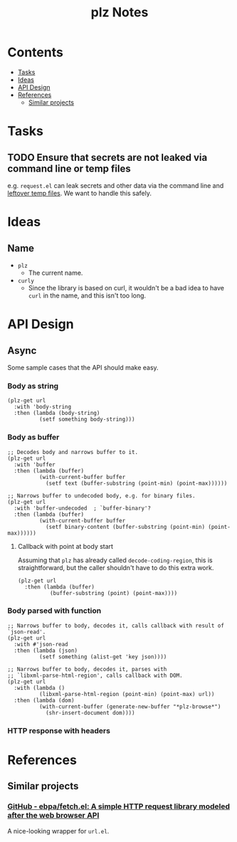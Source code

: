 #+TITLE: plz Notes

* Contents
:PROPERTIES:
:TOC:      :include siblings :depth 1 :ignore this
:END:
:CONTENTS:
- [[#tasks][Tasks]]
- [[#ideas][Ideas]]
- [[#api-design][API Design]]
- [[#references][References]]
  - [[#similar-projects][Similar projects]]
:END:

* Tasks

** TODO Ensure that secrets are not leaked via command line or temp files

e.g. =request.el= can leak secrets and other data via the command line and [[https://github.com/tkf/emacs-request/blob/431d14343c61bc51a86c9a9e1acb6c26fe9a6298/request.el#L709][leftover temp files]].  We want to handle this safely.

* Ideas

** Name

+  =plz=
     -  The current name.
+  =curly=
     -  Since the library is based on curl, it wouldn't be a bad idea to have =curl= in the name, and this isn't too long.

* API Design

** Async

Some sample cases that the API should make easy.

*** Body as string

#+BEGIN_SRC elisp
  (plz-get url
    :with 'body-string
    :then (lambda (body-string)
            (setf something body-string)))
#+END_SRC

*** Body as buffer

#+BEGIN_SRC elisp
  ;; Decodes body and narrows buffer to it.
  (plz-get url
    :with 'buffer
    :then (lambda (buffer)
            (with-current-buffer buffer
              (setf text (buffer-substring (point-min) (point-max))))))
#+END_SRC

#+BEGIN_SRC elisp
  ;; Narrows buffer to undecoded body, e.g. for binary files.
  (plz-get url
    :with 'buffer-undecoded  ; `buffer-binary'?
    :then (lambda (buffer)
            (with-current-buffer buffer
              (setf binary-content (buffer-substring (point-min) (point-max))))))
#+END_SRC

**** Callback with point at body start
:PROPERTIES:
:ID:       1795462e-01bc-4f0b-97ab-3c1b2e75485c
:END:

Assuming that =plz= has already called =decode-coding-region=, this is straightforward, but the caller shouldn't have to do this extra work.

#+BEGIN_SRC elisp
  (plz-get url
    :then (lambda (buffer)
            (buffer-substring (point) (point-max))))
#+END_SRC

*** Body parsed with function

#+BEGIN_SRC elisp
  ;; Narrows buffer to body, decodes it, calls callback with result of `json-read'.
  (plz-get url
    :with #'json-read
    :then (lambda (json)
            (setf something (alist-get 'key json))))
#+END_SRC

#+BEGIN_SRC elisp
  ;; Narrows buffer to body, decodes it, parses with
  ;; `libxml-parse-html-region', calls callback with DOM.
  (plz-get url
    :with (lambda ()
            (libxml-parse-html-region (point-min) (point-max) url))
    :then (lambda (dom)
            (with-current-buffer (generate-new-buffer "*plz-browse*")
              (shr-insert-document dom))))
#+END_SRC

*** HTTP response with headers

* References
:PROPERTIES:
:TOC:      :depth 1
:END:

** Similar projects

*** [[https://github.com/ebpa/fetch.el][GitHub - ebpa/fetch.el: A simple HTTP request library modeled after the web browser API]]

A nice-looking wrapper for =url.el=.

